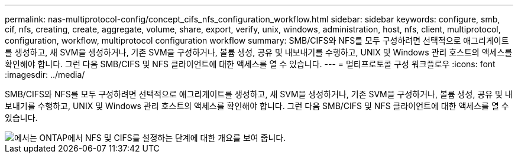 ---
permalink: nas-multiprotocol-config/concept_cifs_nfs_configuration_workflow.html 
sidebar: sidebar 
keywords: configure, smb, cif, nfs, creating, create, aggregate, volume, share, export, verify, unix, windows, administration, host, nfs, client, multiprotocol, configuration, workflow, multiprotocol configuration workflow 
summary: SMB/CIFS와 NFS를 모두 구성하려면 선택적으로 애그리게이트를 생성하고, 새 SVM을 생성하거나, 기존 SVM을 구성하거나, 볼륨 생성, 공유 및 내보내기를 수행하고, UNIX 및 Windows 관리 호스트의 액세스를 확인해야 합니다. 그런 다음 SMB/CIFS 및 NFS 클라이언트에 대한 액세스를 열 수 있습니다. 
---
= 멀티프로토콜 구성 워크플로우
:icons: font
:imagesdir: ../media/


[role="lead"]
SMB/CIFS와 NFS를 모두 구성하려면 선택적으로 애그리게이트를 생성하고, 새 SVM을 생성하거나, 기존 SVM을 구성하거나, 볼륨 생성, 공유 및 내보내기를 수행하고, UNIX 및 Windows 관리 호스트의 액세스를 확인해야 합니다. 그런 다음 SMB/CIFS 및 NFS 클라이언트에 대한 액세스를 열 수 있습니다.

image::../media/cifs_nfs_multiprotocol.gif[에서는 ONTAP에서 NFS 및 CIFS를 설정하는 단계에 대한 개요를 보여 줍니다.]
